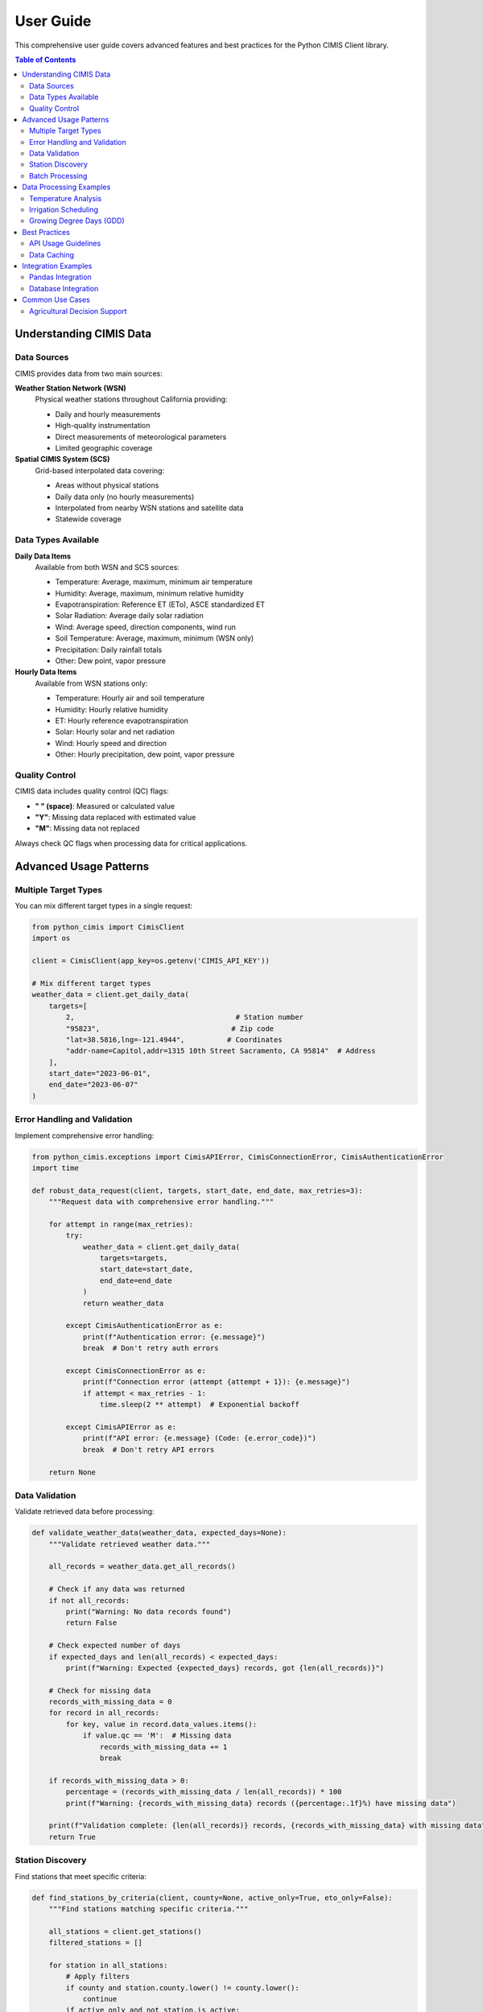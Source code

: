User Guide
==========

This comprehensive user guide covers advanced features and best practices for the Python CIMIS Client library.

.. contents:: Table of Contents
   :local:
   :depth: 2

Understanding CIMIS Data
------------------------

Data Sources
~~~~~~~~~~~~

CIMIS provides data from two main sources:

**Weather Station Network (WSN)**
   Physical weather stations throughout California providing:
   
   - Daily and hourly measurements
   - High-quality instrumentation
   - Direct measurements of meteorological parameters
   - Limited geographic coverage

**Spatial CIMIS System (SCS)**
   Grid-based interpolated data covering:
   
   - Areas without physical stations
   - Daily data only (no hourly measurements)
   - Interpolated from nearby WSN stations and satellite data
   - Statewide coverage

Data Types Available
~~~~~~~~~~~~~~~~~~~~

**Daily Data Items**
   Available from both WSN and SCS sources:

   - Temperature: Average, maximum, minimum air temperature
   - Humidity: Average, maximum, minimum relative humidity
   - Evapotranspiration: Reference ET (ETo), ASCE standardized ET
   - Solar Radiation: Average daily solar radiation
   - Wind: Average speed, direction components, wind run
   - Soil Temperature: Average, maximum, minimum (WSN only)
   - Precipitation: Daily rainfall totals
   - Other: Dew point, vapor pressure

**Hourly Data Items**
   Available from WSN stations only:

   - Temperature: Hourly air and soil temperature
   - Humidity: Hourly relative humidity
   - ET: Hourly reference evapotranspiration
   - Solar: Hourly solar and net radiation
   - Wind: Hourly speed and direction
   - Other: Hourly precipitation, dew point, vapor pressure

Quality Control
~~~~~~~~~~~~~~~

CIMIS data includes quality control (QC) flags:

- **" " (space)**: Measured or calculated value
- **"Y"**: Missing data replaced with estimated value
- **"M"**: Missing data not replaced

Always check QC flags when processing data for critical applications.

Advanced Usage Patterns
------------------------

Multiple Target Types
~~~~~~~~~~~~~~~~~~~~~~

You can mix different target types in a single request:

.. code-block:: python

   from python_cimis import CimisClient
   import os

   client = CimisClient(app_key=os.getenv('CIMIS_API_KEY'))

   # Mix different target types
   weather_data = client.get_daily_data(
       targets=[
           2,                                      # Station number
           "95823",                               # Zip code
           "lat=38.5816,lng=-121.4944",          # Coordinates
           "addr-name=Capitol,addr=1315 10th Street Sacramento, CA 95814"  # Address
       ],
       start_date="2023-06-01",
       end_date="2023-06-07"
   )

Error Handling and Validation
~~~~~~~~~~~~~~~~~~~~~~~~~~~~~

Implement comprehensive error handling:

.. code-block:: python

   from python_cimis.exceptions import CimisAPIError, CimisConnectionError, CimisAuthenticationError
   import time

   def robust_data_request(client, targets, start_date, end_date, max_retries=3):
       """Request data with comprehensive error handling."""
       
       for attempt in range(max_retries):
           try:
               weather_data = client.get_daily_data(
                   targets=targets,
                   start_date=start_date,
                   end_date=end_date
               )
               return weather_data
               
           except CimisAuthenticationError as e:
               print(f"Authentication error: {e.message}")
               break  # Don't retry auth errors
               
           except CimisConnectionError as e:
               print(f"Connection error (attempt {attempt + 1}): {e.message}")
               if attempt < max_retries - 1:
                   time.sleep(2 ** attempt)  # Exponential backoff
                   
           except CimisAPIError as e:
               print(f"API error: {e.message} (Code: {e.error_code})")
               break  # Don't retry API errors
               
       return None

Data Validation
~~~~~~~~~~~~~~~

Validate retrieved data before processing:

.. code-block:: python

   def validate_weather_data(weather_data, expected_days=None):
       """Validate retrieved weather data."""
       
       all_records = weather_data.get_all_records()
       
       # Check if any data was returned
       if not all_records:
           print("Warning: No data records found")
           return False
       
       # Check expected number of days
       if expected_days and len(all_records) < expected_days:
           print(f"Warning: Expected {expected_days} records, got {len(all_records)}")
       
       # Check for missing data
       records_with_missing_data = 0
       for record in all_records:
           for key, value in record.data_values.items():
               if value.qc == 'M':  # Missing data
                   records_with_missing_data += 1
                   break
       
       if records_with_missing_data > 0:
           percentage = (records_with_missing_data / len(all_records)) * 100
           print(f"Warning: {records_with_missing_data} records ({percentage:.1f}%) have missing data")
       
       print(f"Validation complete: {len(all_records)} records, {records_with_missing_data} with missing data")
       return True

Station Discovery
~~~~~~~~~~~~~~~~~

Find stations that meet specific criteria:

.. code-block:: python

   def find_stations_by_criteria(client, county=None, active_only=True, eto_only=False):
       """Find stations matching specific criteria."""
       
       all_stations = client.get_stations()
       filtered_stations = []
       
       for station in all_stations:
           # Apply filters
           if county and station.county.lower() != county.lower():
               continue
           if active_only and not station.is_active:
               continue
           if eto_only and not station.is_eto_station:
               continue
               
           filtered_stations.append(station)
       
       return filtered_stations

   # Find active ETo stations in Fresno County
   fresno_stations = find_stations_by_criteria(
       client, 
       county="Fresno", 
       active_only=True, 
       eto_only=True
   )

   for station in fresno_stations:
       print(f"Station {station.station_nbr}: {station.name} ({station.city})")

Batch Processing
~~~~~~~~~~~~~~~~

Process large station lists efficiently:

.. code-block:: python

   import time

   def process_stations_in_batches(client, station_list, start_date, end_date, batch_size=10):
       """Process large station lists in batches to avoid API limits."""
       
       all_data = []
       
       for i in range(0, len(station_list), batch_size):
           batch = station_list[i:i + batch_size]
           
           try:
               weather_data = client.get_daily_data(
                   targets=batch,
                   start_date=start_date,
                   end_date=end_date
               )
               all_data.extend(weather_data.get_all_records())
               
               # Rate limiting
               time.sleep(1)
               
           except Exception as e:
               print(f"Error processing batch {i//batch_size + 1}: {e}")
       
       return all_data

Data Processing Examples
------------------------

Temperature Analysis
~~~~~~~~~~~~~~~~~~~~

Analyze temperature patterns:

.. code-block:: python

   def analyze_temperature_data(weather_data):
       """Analyze temperature patterns from weather data."""
       
       temperatures = {
           'avg': [],
           'max': [],
           'min': [],
           'dates': []
       }
       
       for record in weather_data.get_all_records():
           # Extract temperature data
           avg_temp = record.data_values.get('day-air-tmp-avg')
           max_temp = record.data_values.get('day-air-tmp-max')
           min_temp = record.data_values.get('day-air-tmp-min')
           
           if avg_temp and avg_temp.value:
               temperatures['avg'].append(float(avg_temp.value))
               temperatures['dates'].append(record.date)
           
           if max_temp and max_temp.value:
               temperatures['max'].append(float(max_temp.value))
           
           if min_temp and min_temp.value:
               temperatures['min'].append(float(min_temp.value))
       
       # Calculate statistics
       stats = {}
       if temperatures['avg']:
           stats['mean_temp'] = sum(temperatures['avg']) / len(temperatures['avg'])
           stats['max_temp'] = max(temperatures['max']) if temperatures['max'] else None
           stats['min_temp'] = min(temperatures['min']) if temperatures['min'] else None
           stats['temp_range'] = stats['max_temp'] - stats['min_temp'] if stats['max_temp'] and stats['min_temp'] else None
       
       return temperatures, stats

Irrigation Scheduling
~~~~~~~~~~~~~~~~~~~~~

Calculate irrigation needs based on ET and precipitation:

.. code-block:: python

   def calculate_irrigation_needs(weather_data, crop_coefficient=1.0, irrigation_efficiency=0.85):
       """Calculate irrigation needs based on ET and precipitation."""
       
       irrigation_data = []
       cumulative_deficit = 0
       
       for record in weather_data.get_all_records():
           # Get ET and precipitation
           eto_data = record.data_values.get('day-eto')
           precip_data = record.data_values.get('day-precip')
           
           if not (eto_data and eto_data.value):
               continue
               
           eto = float(eto_data.value)
           precip = float(precip_data.value) if precip_data and precip_data.value else 0
           
           # Calculate crop ET
           etc = eto * crop_coefficient
           
           # Calculate water deficit/surplus
           daily_deficit = etc - precip
           cumulative_deficit += daily_deficit
           
           # Determine if irrigation is needed (threshold: 0.5 inches deficit)
           irrigation_needed = cumulative_deficit > 0.5
           irrigation_amount = cumulative_deficit / irrigation_efficiency if irrigation_needed else 0
           
           if irrigation_needed:
               cumulative_deficit = 0  # Reset after irrigation
           
           irrigation_data.append({
               'date': record.date,
               'eto': eto,
               'etc': etc,
               'precipitation': precip,
               'daily_deficit': daily_deficit,
               'cumulative_deficit': cumulative_deficit,
               'irrigation_needed': irrigation_needed,
               'irrigation_amount': irrigation_amount
           })
       
       # Calculate summary statistics
       summary = {
           'total_eto': sum(d['eto'] for d in irrigation_data),
           'total_etc': sum(d['etc'] for d in irrigation_data),
           'total_precipitation': sum(d['precipitation'] for d in irrigation_data),
           'total_irrigation_need': sum(d['irrigation_amount'] for d in irrigation_data),
           'irrigation_events': [d for d in irrigation_data if d['irrigation_needed']]
       }
       
       return {
           'daily_data': irrigation_data,
           'summary': summary
       }

Growing Degree Days (GDD)
~~~~~~~~~~~~~~~~~~~~~~~~~

Calculate Growing Degree Days for crop development:

.. code-block:: python

   def calculate_gdd(weather_data, base_temp=50, max_temp=86):
       """Calculate Growing Degree Days."""
       
       gdd_data = []
       cumulative_gdd = 0
       
       for record in weather_data.get_all_records():
           # Get temperature data
           max_temp_data = record.data_values.get('day-air-tmp-max')
           min_temp_data = record.data_values.get('day-air-tmp-min')
           
           if not (max_temp_data and max_temp_data.value and 
                   min_temp_data and min_temp_data.value):
               continue
           
           daily_max = float(max_temp_data.value)
           daily_min = float(min_temp_data.value)
           
           # Apply maximum temperature cap
           daily_max = min(daily_max, max_temp)
           daily_min = max(daily_min, base_temp)
           
           # Calculate daily GDD
           daily_gdd = max(0, (daily_max + daily_min) / 2 - base_temp)
           cumulative_gdd += daily_gdd
           
           gdd_data.append({
               'date': record.date,
               'daily_gdd': daily_gdd,
               'cumulative_gdd': cumulative_gdd,
               'max_temp': daily_max,
               'min_temp': daily_min
           })
       
       return gdd_data

Best Practices
--------------

API Usage Guidelines
~~~~~~~~~~~~~~~~~~~~

.. code-block:: python

   # Good practices for API usage
   class CimisClientWrapper:
       def __init__(self, api_key, timeout=30):
           self.client = CimisClient(app_key=api_key, timeout=timeout)
           self.last_request_time = 0
           self.min_request_interval = 1  # seconds
       
       def rate_limited_request(self, request_func, *args, **kwargs):
           """Apply rate limiting to requests."""
           current_time = time.time()
           time_since_last = current_time - self.last_request_time
           
           if time_since_last < self.min_request_interval:
               time.sleep(self.min_request_interval - time_since_last)
           
           try:
               result = request_func(*args, **kwargs)
               self.last_request_time = time.time()
               return result
           except Exception as e:
               print(f"Request failed: {e}")
               raise

Data Caching
~~~~~~~~~~~~

Implement caching for better performance:

.. code-block:: python

   import pickle
   import os
   from datetime import datetime

   class CimisDataCache:
       def __init__(self, cache_dir="cimis_cache"):
           self.cache_dir = cache_dir
           os.makedirs(cache_dir, exist_ok=True)
       
       def _get_cache_key(self, targets, start_date, end_date, data_items=None):
           """Generate cache key from request parameters."""
           targets_str = "_".join(str(t) for t in sorted(targets))
           items_str = "_".join(sorted(data_items or []))
           return f"{targets_str}_{start_date}_{end_date}_{items_str}"
       
       def get(self, targets, start_date, end_date, data_items=None, max_age_hours=24):
           """Get cached data if available and fresh."""
           cache_key = self._get_cache_key(targets, start_date, end_date, data_items)
           cache_file = os.path.join(self.cache_dir, f"{cache_key}.pkl")
           
           if os.path.exists(cache_file):
               # Check if cache is still fresh
               file_age = datetime.now() - datetime.fromtimestamp(os.path.getmtime(cache_file))
               if file_age.total_seconds() < max_age_hours * 3600:
                   with open(cache_file, 'rb') as f:
                       return pickle.load(f)
           
           return None
       
       def set(self, weather_data, targets, start_date, end_date, data_items=None):
           """Cache weather data."""
           cache_key = self._get_cache_key(targets, start_date, end_date, data_items)
           cache_file = os.path.join(self.cache_dir, f"{cache_key}.pkl")
           
           with open(cache_file, 'wb') as f:
               pickle.dump(weather_data, f)

Integration Examples
--------------------

Pandas Integration
~~~~~~~~~~~~~~~~~~

Convert CIMIS data to pandas DataFrame:

.. code-block:: python

   import pandas as pd

   def weather_data_to_dataframe(weather_data):
       """Convert CIMIS weather data to pandas DataFrame."""
       
       rows = []
       
       for record in weather_data.get_all_records():
           row = {
               'date': record.date,
               'station': record.station,
               'julian': record.julian
           }
           
           # Add all data values
           for key, value in record.data_values.items():
               row[f"{key}_value"] = value.value
               row[f"{key}_qc"] = value.qc
               row[f"{key}_unit"] = value.unit
           
           rows.append(row)
       
       df = pd.DataFrame(rows)
       df['date'] = pd.to_datetime(df['date'])
       return df

Database Integration
~~~~~~~~~~~~~~~~~~~~

Store data in SQLite database:

.. code-block:: python

   import sqlite3
   from contextlib import contextmanager

   class CimisDatabase:
       def __init__(self, db_path="cimis_data.db"):
           self.db_path = db_path
           self._create_tables()
       
       @contextmanager
       def get_connection(self):
           conn = sqlite3.connect(self.db_path)
           try:
               yield conn
           finally:
               conn.close()
       
       def _create_tables(self):
           """Create database tables."""
           with self.get_connection() as conn:
               conn.execute('''
                   CREATE TABLE IF NOT EXISTS weather_data (
                       id INTEGER PRIMARY KEY,
                       date TEXT,
                       station TEXT,
                       data_item TEXT,
                       value TEXT,
                       qc TEXT,
                       unit TEXT,
                       created_at TIMESTAMP DEFAULT CURRENT_TIMESTAMP
                   )
               ''')
               conn.commit()
       
       def store_weather_data(self, weather_data):
           """Store weather data in database."""
           with self.get_connection() as conn:
               for record in weather_data.get_all_records():
                   for key, value in record.data_values.items():
                       conn.execute('''
                           INSERT INTO weather_data (date, station, data_item, value, qc, unit)
                           VALUES (?, ?, ?, ?, ?, ?)
                       ''', (record.date, record.station, key, value.value, value.qc, value.unit))
               conn.commit()

Common Use Cases
----------------

Agricultural Decision Support
~~~~~~~~~~~~~~~~~~~~~~~~~~~~~

Generate agricultural advisories:

.. code-block:: python

   def agricultural_advisory(client, station_id, crop_type="tomato"):
       """Generate agricultural advisory based on recent weather."""
       
       end_date = date.today() - timedelta(days=1)
       start_date = end_date - timedelta(days=7)
       
       weather_data = client.get_daily_data(
           targets=[station_id],
           start_date=start_date,
           end_date=end_date
       )
       
       # Analyze recent conditions
       temp_data, temp_stats = analyze_temperature_data(weather_data)
       gdd_data = calculate_gdd(weather_data)
       irrigation_analysis = calculate_irrigation_needs(weather_data, crop_coefficient=1.2)
       
       advisory = {
           'station': station_id,
           'period': f"{start_date} to {end_date}",
           'average_temperature': temp_stats.get('mean_temp'),
           'temperature_range': temp_stats.get('temp_range'),
           'growing_degree_days': gdd_data[-1]['cumulative_gdd'] if gdd_data else 0,
           'irrigation_recommended': len(irrigation_analysis['summary']['irrigation_events']) > 0,
           'irrigation_amount': irrigation_analysis['summary']['total_irrigation_need']
       }
       
       return advisory

This user guide provides comprehensive examples for effectively using the Python CIMIS Client library. For complete API documentation, see the :doc:`api_reference`.
